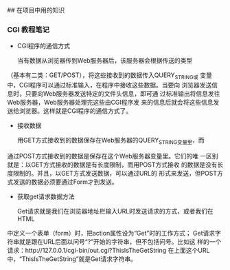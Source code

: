 ## 在项目中用的知识
*** CGI 教程笔记

- CGI程序的通信方式

    当有数据从浏览器传到Web服务器后，该服务器会根据传送的类型
（基本有二类：GET/POST），将这些接收到的数据传入QUERY_STRING或
变量中，CGI程序可以通过标准输入，在程序中接收这些数据。当要向
浏览器发送信息时，只要向Web服务器发送特定的文件头信息，即可通
过标准输出将信息发往Web服务器，Web服务器处理完这些由CGI程序发
来的信息后就会将这些信息发送给浏览器。这样就是CGI程序的通信方式了。

- 接收数据

    用GET方式接收到的数据保存在Web服务器的QUERY_STRING变量里，而
通过POST方式接收到的数据是保存在这个Web服务器变量里。它们的唯
一区别就是：以GET方式接收的数据是有长度限制，而用POST方式接收
的数据是没有长度限制的。并且，以GET方式发送数据，可以通过URL的
形式来发送，但POST方式发送的数据必须要通过Form才到发送。

- 获取get请求数据方法

    Get请求就是我们在浏览器地址栏输入URL时发送请求的方式，或者我们在HTML
中定义一个表单（form）时，把action属性设为“Get”时的工作方式；
Get请求字符串就是跟在URL后面以问号“?”开始的字符串，但不包括问号。比如这
样的一个请求：http://127.0.0.1/cgi-bin/out.cgi?ThisIsTheGetString
在上面这个URL中，“ThisIsTheGetString”就是Get请求字符串。

